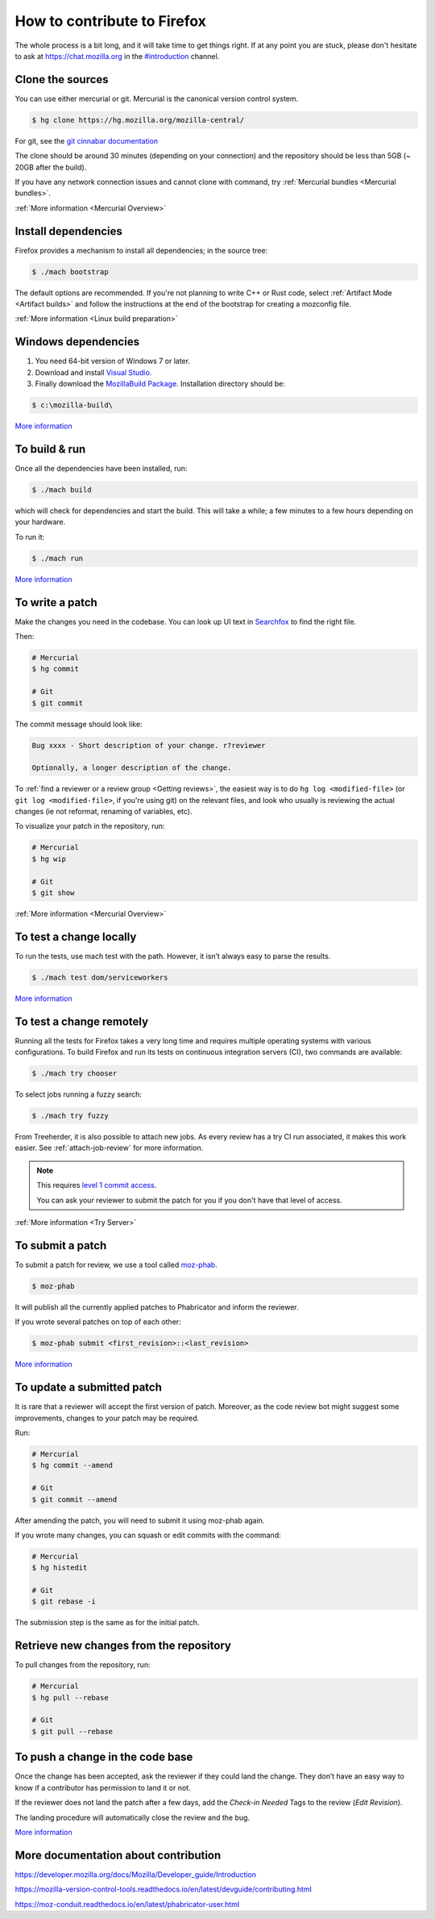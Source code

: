How to contribute to Firefox
============================


The whole process is a bit long, and it will take time to get things right.
If at any point you are stuck, please don't hesitate to ask at `https://chat.mozilla.org <https://chat.mozilla.org>`__
in the `#introduction <https://chat.mozilla.org/#/room/#introduction:mozilla.org>`__ channel.

Clone the sources
-----------------

You can use either mercurial or git. Mercurial is the canonical version control
system.

.. code-block:: shell

    $ hg clone https://hg.mozilla.org/mozilla-central/

For git, see the `git cinnabar documentation <https://github.com/glandium/git-cinnabar/wiki/Mozilla:-A-git-workflow-for-Gecko-development>`__

The clone should be around 30 minutes (depending on your connection) and
the repository should be less than 5GB (~ 20GB after the build).

If you have any network connection issues and cannot clone with command, try :ref:`Mercurial bundles <Mercurial bundles>`.

:ref:`More information <Mercurial Overview>`

Install dependencies
--------------------

Firefox provides a mechanism to install all dependencies; in the source tree:

.. code-block:: shell

     $ ./mach bootstrap

The default options are recommended.
If you're not planning to write C++ or Rust code, select :ref:`Artifact Mode <Artifact builds>`
and follow the instructions at the end of the bootstrap for creating a mozconfig file.

:ref:`More information <Linux build preparation>`

Windows dependencies
--------------------

#. You need 64-bit version of Windows 7 or later.
#. Download and install `Visual Studio. <https://visualstudio.microsoft.com/downloads/>`__
#. Finally download the `MozillaBuild Package. <https://ftp.mozilla.org/pub/mozilla.org/mozilla/libraries/win32/MozillaBuildSetup-Latest.exe>`__ Installation directory should be:

.. code-block:: shell

    $ c:\mozilla-build\

`More
information <https://developer.mozilla.org/docs/Mozilla/Developer_guide/Build_Instructions/Windows_Prerequisites>`__


To build & run
--------------

Once all the dependencies have been installed, run:

.. code-block:: shell

     $ ./mach build

which will check for dependencies and start the build.
This will take a while; a few minutes to a few hours depending on your hardware.

To run it:

.. code-block:: shell

     $ ./mach run

`More
information <https://developer.mozilla.org/docs/Mozilla/Developer_guide/Build_Instructions/Simple_Firefox_build/Linux_and_MacOS_build_preparation>`__


To write a patch
----------------

Make the changes you need in the codebase. You can look up UI text in `Searchfox <https://searchfox.org>`__ to find the right file.

Then:

.. code-block:: shell

    # Mercurial
    $ hg commit

    # Git
    $ git commit

The commit message should look like:

.. code-block::

    Bug xxxx - Short description of your change. r?reviewer

    Optionally, a longer description of the change.

To :ref:`find a reviewer or a review group <Getting reviews>`, the easiest way is to do
``hg log <modified-file>`` (or ``git log <modified-file>``, if
you're using git) on the relevant files, and look who usually is
reviewing the actual changes (ie not reformat, renaming of variables, etc).

To visualize your patch in the repository, run:

.. code-block:: shell

    # Mercurial
    $ hg wip

    # Git
    $ git show


:ref:`More information <Mercurial Overview>`


To test a change locally
------------------------

To run the tests, use mach test with the path. However, it isn’t
always easy to parse the results.

.. code-block:: shell

    $ ./mach test dom/serviceworkers

`More information <https://developer.mozilla.org/docs/Mozilla/QA/Automated_testing>`__

To test a change remotely
-------------------------

Running all the tests for Firefox takes a very long time and requires multiple
operating systems with various configurations. To build Firefox and run its
tests on continuous integration servers (CI), two commands are available:

.. code-block:: shell

    $ ./mach try chooser

To select jobs running a fuzzy search:

.. code-block:: shell

    $ ./mach try fuzzy

From Treeherder, it is also possible to attach new jobs. As every review has
a try CI run associated, it makes this work easier. See :ref:`attach-job-review` for
more information.

.. note::

    This requires `level 1 commit access <https://www.mozilla.org/about/governance/policies/commit/access-policy/>`__.

    You can ask your reviewer to submit the patch for you if you don't have that
    level of access.

:ref:`More information <Try Server>`


To submit a patch
-----------------

To submit a patch for review, we use a tool called `moz-phab <https://pypi.org/project/MozPhab/>`__.

.. code-block:: shell

     $ moz-phab

It will publish all the currently applied patches to Phabricator and inform the reviewer.

If you wrote several patches on top of each other:

.. code-block:: shell

    $ moz-phab submit <first_revision>::<last_revision>

`More
information <https://moz-conduit.readthedocs.io/en/latest/phabricator-user.html>`__

To update a submitted patch
---------------------------

It is rare that a reviewer will accept the first version of patch. Moreover,
as the code review bot might suggest some improvements, changes to your patch
may be required.

Run:

.. code-block:: shell

   # Mercurial
   $ hg commit --amend

   # Git
   $ git commit --amend

After amending the patch, you will need to submit it using moz-phab again.

If you wrote many changes, you can squash or edit commits with the
command:

.. code-block:: shell

   # Mercurial
   $ hg histedit

   # Git
   $ git rebase -i

The submission step is the same as for the initial patch.

Retrieve new changes from the repository
----------------------------------------

To pull changes from the repository, run:

.. code-block:: shell

   # Mercurial
   $ hg pull --rebase

   # Git
   $ git pull --rebase

To push a change in the code base
---------------------------------

Once the change has been accepted, ask the reviewer if they could land
the change. They don’t have an easy way to know if a contributor has
permission to land it or not.

If the reviewer does not land the patch after a few days, add
the *Check-in Needed* Tags to the review (*Edit Revision*).

The landing procedure will automatically close the review and the bug.

`More
information <https://developer.mozilla.org/docs/Mozilla/Developer_guide/How_to_Submit_a_Patch#Submitting_the_patch>`__

More documentation about contribution
-------------------------------------

https://developer.mozilla.org/docs/Mozilla/Developer_guide/Introduction

https://mozilla-version-control-tools.readthedocs.io/en/latest/devguide/contributing.html

https://moz-conduit.readthedocs.io/en/latest/phabricator-user.html
